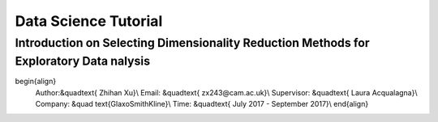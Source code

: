 =================
Data Science Tutorial
=================
Introduction on Selecting Dimensionality Reduction Methods for Exploratory Data nalysis
==============
\begin{align}
 Author:&\quad\text{ Zhihan Xu}\\
 Email: &\quad\text{ zx243@cam.ac.uk}\\
 Supervisor: &\quad\text{ Laura Acqualagna}\\
 Company: &\quad \text{GlaxoSmithKline}\\
 Time: &\quad\text{ July 2017 - September 2017}\\
 \end{align}
